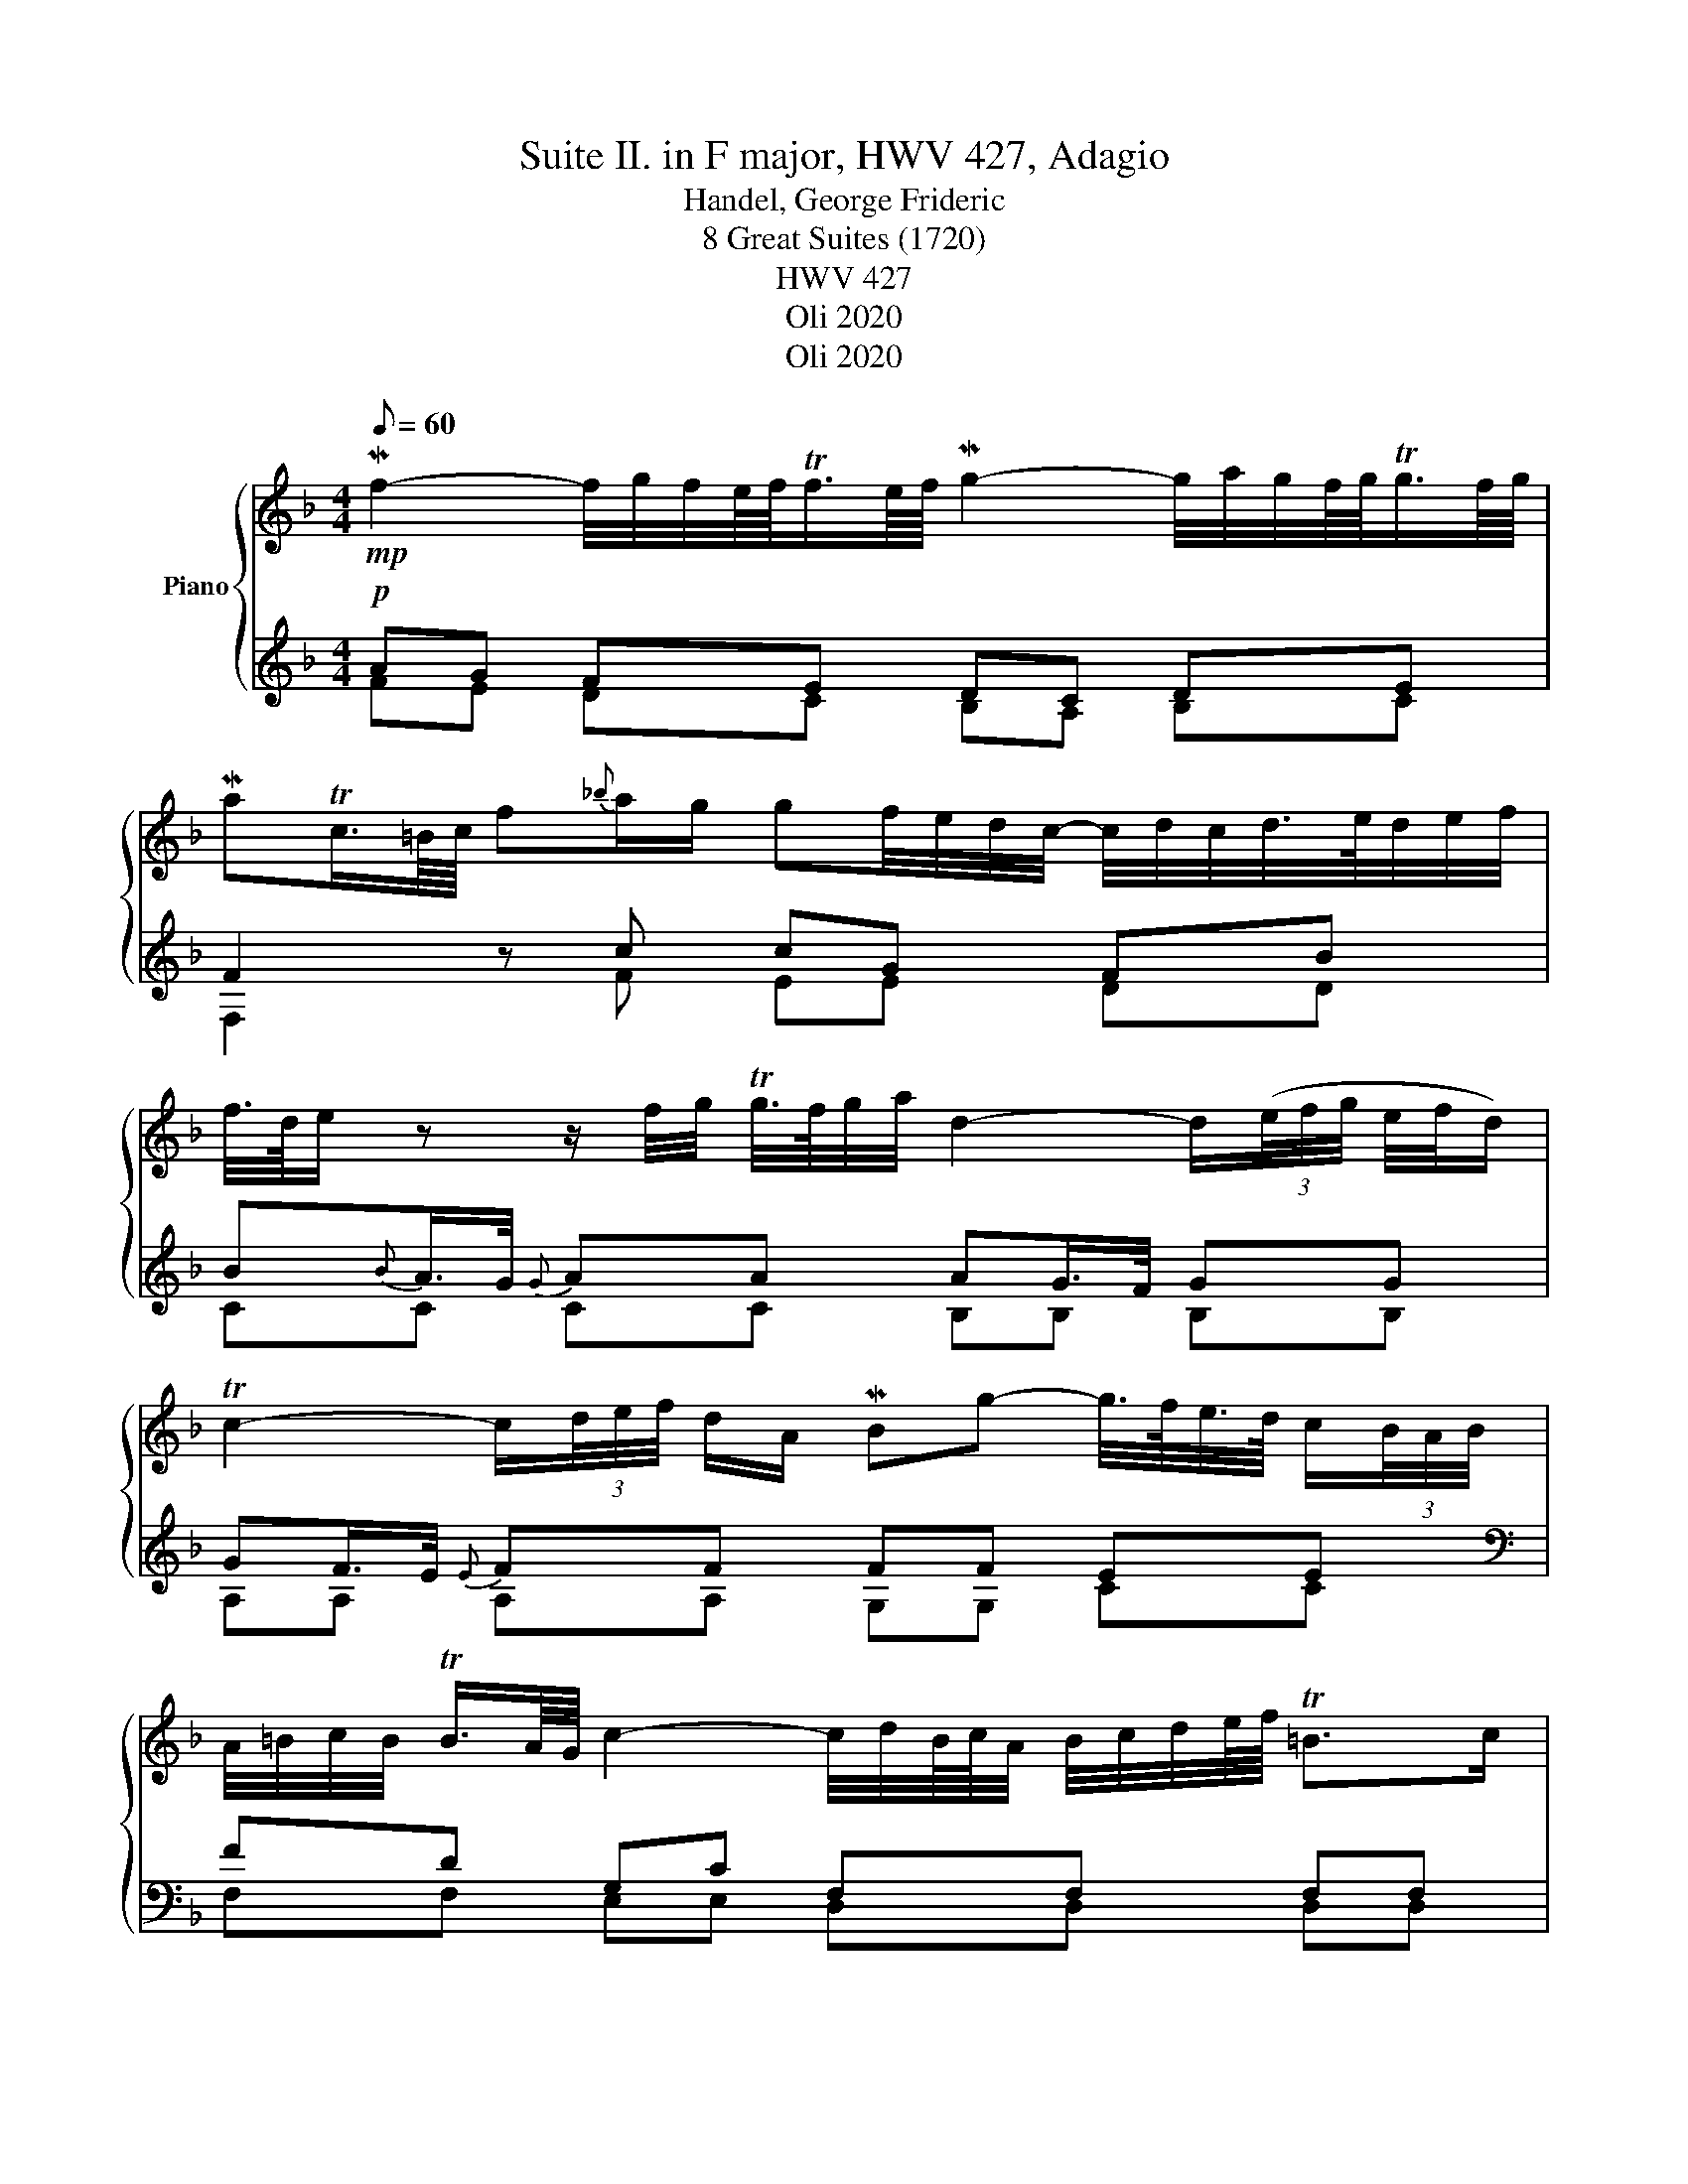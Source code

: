 X:1
T:Suite II. in F major, HWV 427, Adagio
T:Handel, George Frideric 
T:8 Great Suites (1720) 
T: HWV 427
T:Oli 2020
T:Oli 2020
Z:Oli 2020
%%score { 1 | ( 2 3 ) }
L:1/8
Q:1/8=60
M:4/4
K:F
V:1 treble nm="Piano"
V:2 treble 
V:3 treble 
V:1
!mp! Mf2- f/4g/4f/4e/8f/8Tf3/4e/8f/8 Mg2- g/4a/4g/4f/8g/8Tg3/4f/8g/8 | %1
 MaTc3/4=B/8c/8 f{_b}a/g/ gf/4e/4d/4c/4- c/4d/4c/4d/4>e/4d/4e/4f/4 | %2
 f/4>d/4e/ z z/ f/4g/4 Tg/4>f/4g/4a/4 d2- d/(3(e/4f/4g/4 e/4f/4d/) | %3
 Tc2- c/(3d/4e/4f/4 d/A/ MBg- g/4>f/4e/4>d/4 c/(3B/4A/4B/4 | %4
 A/4=B/4c/4B/4 TB3/4A/8G/8 c2- c/4d/4B/8c/8A/4 B/4c/4d/4e/8f/8 T=B>c | %5
 Mc2 z/ =B/4c/4 Tc3/4B/8c/8 Md2- d/g/4a/4_b/4e/4f/4g/4 | %6
 ca- a/4>g/4f/4>e/4 d/4>c/4B/8c/8A/4 MB-B/8G/8A/8B/8c/8d/8e/8f/8 e/8f/4<Tf/4e/8f/8g/8 G3/4A/8B/8 | %7
 TA>A MdMd- d/4B/4A/4G/4e/4^c/4d/4e/4 A/4b/4a/ Tf/4>e/4f/8g/8e/4 | %8
 Mf2 z/ a/4b/4 Tb/4>a/4b/4c'/4 ^f>a g/>f/Te/d/- | %9
 d/d/8e/8^f/4 Tf3/4e/8f/8 g/f/4g/4 Tg/4>f/4g/4a/8b/8 ^c/d/4c/4 d/4e/4d/4e/8=f/8 d/c/c/4=B/4c/ | %10
 a/>g/^f/>e/ d/<c/-c/4B/4c/4A/4 MBd- (6:4:6(d/^c/d/=f/d/B/) | %11
 ^Ge- e/4d/4c/4=B/4A/a/- a/4^g/4a/4c'/4 a/4g/4a/- a/4^f/4=g/- g/4f/4g/4_b/4 | %12
 g/4^f/4g/- g/>b/ a-a/4g/4=f/4e/4- e/4g/4f/- f/4e/4d/- d/4=c/4B/- B/4A/4^G/4A/4 | %13
!>(! T^G2 z a- a/4=g/4f/4e/8f/8d/4e/4=B/ cTB/>A/!>)! |!pp! [CEA]8 |] %15
V:2
!p! AG FE DC DE | F2 z c cG FB | B{B}A/>G/{G} AA AG/>F/ GG | GF/>E/{E} FF FF EE | %4
[K:bass] FD G,C F,F, F,F, | E,[K:treble]E EE FF GG | EC FF FF B,E |[K:bass] FF A,A, G,G, ^CC | %8
 D[K:treble]F FF AA ^FF | GD DG G=F EE |[K:bass] DD DD DD A,D | DD CC CC C_B, | %12
 E,A, A,A, A,A, B,D | D2 z C =B,A, A,^G, | [A,,E,A,]8 |] %15
V:3
 FE DC B,A, B,C | F,2 x F EE DD | CC CC B,B, B,B, | A,A, A,A, G,G, CC | %4
[K:bass] F,F, E,E, D,D, D,D, | C,[K:treble]C CC CC B,B, | B,A,/>G,/ A,A, G,G, G,G, | %7
[K:bass] F,F, F,F, E,E, E,E, | D,[K:treble]D DD CC CC | B,B, B,B, A,A, A,G, | %10
[K:bass] ^F,F, F,F, G,G, =F,F, | E,E, E,E, ^D,D, E,=D, | ^C,C, C,C, D,D, D,F, | E,2 x F, D,F, E,2 | %14
 x8 |] %15

